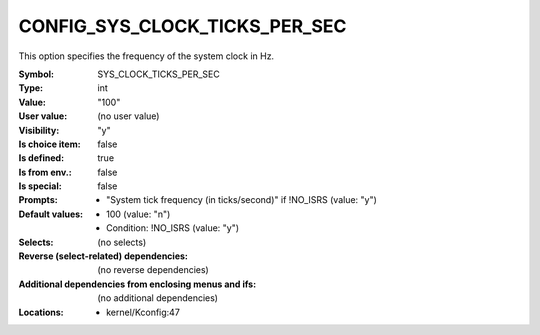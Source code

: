 
.. _CONFIG_SYS_CLOCK_TICKS_PER_SEC:

CONFIG_SYS_CLOCK_TICKS_PER_SEC
##############################


This option specifies the frequency of the system clock in Hz.



:Symbol:           SYS_CLOCK_TICKS_PER_SEC
:Type:             int
:Value:            "100"
:User value:       (no user value)
:Visibility:       "y"
:Is choice item:   false
:Is defined:       true
:Is from env.:     false
:Is special:       false
:Prompts:

 *  "System tick frequency (in ticks/second)" if !NO_ISRS (value: "y")
:Default values:

 *  100 (value: "n")
 *   Condition: !NO_ISRS (value: "y")
:Selects:
 (no selects)
:Reverse (select-related) dependencies:
 (no reverse dependencies)
:Additional dependencies from enclosing menus and ifs:
 (no additional dependencies)
:Locations:
 * kernel/Kconfig:47